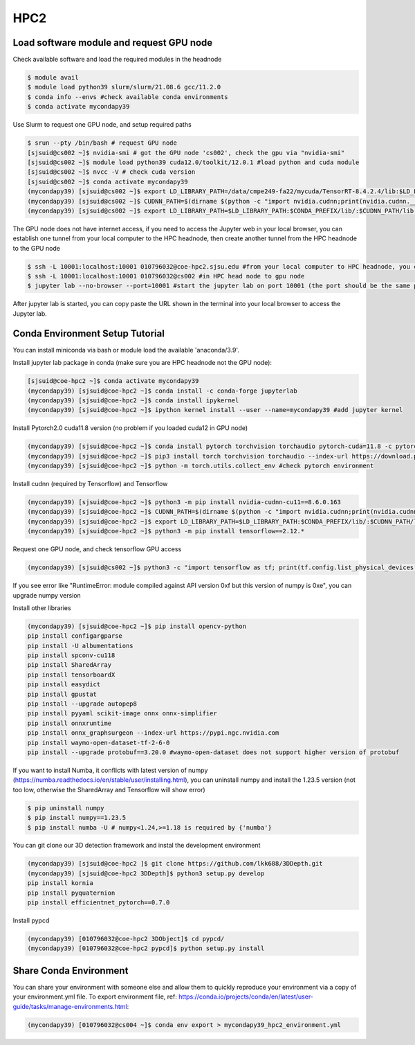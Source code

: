 HPC2
=====

.. _hpc2:

Load software module and request GPU node
------------

Check available software and load the required modules in the headnode

.. code-block:: console

   $ module avail
   $ module load python39 slurm/slurm/21.08.6 gcc/11.2.0
   $ conda info --envs #check available conda environments
   $ conda activate mycondapy39
   
Use Slurm to request one GPU node, and setup required paths

.. code-block:: console

   $ srun --pty /bin/bash # request GPU node
   [sjsuid@cs002 ~]$ nvidia-smi # got the GPU node 'cs002', check the gpu via "nvidia-smi"
   [sjsuid@cs002 ~]$ module load python39 cuda12.0/toolkit/12.0.1 #load python and cuda module
   [sjsuid@cs002 ~]$ nvcc -V # check cuda version
   [sjsuid@cs002 ~]$ conda activate mycondapy39
   (mycondapy39) [sjsuid@cs002 ~]$ export LD_LIBRARY_PATH=/data/cmpe249-fa22/mycuda/TensorRT-8.4.2.4/lib:$LD_LIBRARY_PATH #add tensorrt library if needed
   (mycondapy39) [sjsuid@cs002 ~]$ CUDNN_PATH=$(dirname $(python -c "import nvidia.cudnn;print(nvidia.cudnn.__file__)")) #get cudnn path
   (mycondapy39) [sjsuid@cs002 ~]$ export LD_LIBRARY_PATH=$LD_LIBRARY_PATH:$CONDA_PREFIX/lib/:$CUDNN_PATH/lib #add cudnn path (only needed for Tensorflow)

The GPU node does not have internet access, if you need to access the Jupyter web in your local browser, you can establish one tunnel from your local computer to the HPC headnode, then create another tunnel from the HPC headnode to the GPU node

.. code-block:: console

   $ ssh -L 10001:localhost:10001 010796032@coe-hpc2.sjsu.edu #from your local computer to HPC headnode, you can use any port number (10001)
   $ ssh -L 10001:localhost:10001 010796032@cs002 #in HPC head node to gpu node
   $ jupyter lab --no-browser --port=10001 #start the jupyter lab on port 10001 (the port should be the same port used for tunnel)

After jupyter lab is started, you can copy paste the URL shown in the terminal into your local browser to access the Jupyter lab.

Conda Environment Setup Tutorial
------------

You can install miniconda via bash or module load the available 'anaconda/3.9'. 

Install jupyter lab package in conda (make sure you are HPC headnode not the GPU node):

.. code-block:: console

   [sjsuid@coe-hpc2 ~]$ conda activate mycondapy39
   (mycondapy39) [sjsuid@coe-hpc2 ~]$ conda install -c conda-forge jupyterlab
   (mycondapy39) [sjsuid@coe-hpc2 ~]$ conda install ipykernel
   (mycondapy39) [sjsuid@coe-hpc2 ~]$ ipython kernel install --user --name=mycondapy39 #add jupyter kernel

Install Pytorch2.0 cuda11.8 version (no problem if you loaded cuda12 in GPU node)

.. code-block:: console

   (mycondapy39) [sjsuid@coe-hpc2 ~]$ conda install pytorch torchvision torchaudio pytorch-cuda=11.8 -c pytorch -c nvidia #if pytorch2.0 is not found, you can use the pip option
   (mycondapy39) [sjsuid@coe-hpc2 ~]$ pip3 install torch torchvision torchaudio --index-url https://download.pytorch.org/whl/cu118 -U #another option of using pip install
   (mycondapy39) [sjsuid@coe-hpc2 ~]$ python -m torch.utils.collect_env #check pytorch environment

Install cudnn (required by Tensorflow) and Tensorflow

.. code-block:: console

   (mycondapy39) [sjsuid@coe-hpc2 ~]$ python3 -m pip install nvidia-cudnn-cu11==8.6.0.163
   (mycondapy39) [sjsuid@coe-hpc2 ~]$ CUDNN_PATH=$(dirname $(python -c "import nvidia.cudnn;print(nvidia.cudnn.__file__)"))
   (mycondapy39) [sjsuid@coe-hpc2 ~]$ export LD_LIBRARY_PATH=$LD_LIBRARY_PATH:$CONDA_PREFIX/lib/:$CUDNN_PATH/lib
   (mycondapy39) [sjsuid@coe-hpc2 ~]$ python3 -m pip install tensorflow==2.12.*

Request one GPU node, and check tensorflow GPU access

.. code-block:: console

   (mycondapy39) [sjsuid@cs002 ~]$ python3 -c "import tensorflow as tf; print(tf.config.list_physical_devices('GPU'))"

If you see error like "RuntimeError: module compiled against API version 0xf but this version of numpy is 0xe", you can upgrade numpy version

Install other libraries

.. code-block:: console

   (mycondapy39) [sjsuid@coe-hpc2 ~]$ pip install opencv-python
   pip install configargparse
   pip install -U albumentations
   pip install spconv-cu118
   pip install SharedArray
   pip install tensorboardX
   pip install easydict
   pip install gpustat
   pip install --upgrade autopep8
   pip install pyyaml scikit-image onnx onnx-simplifier
   pip install onnxruntime
   pip install onnx_graphsurgeon --index-url https://pypi.ngc.nvidia.com
   pip install waymo-open-dataset-tf-2-6-0
   pip install --upgrade protobuf==3.20.0 #waymo-open-dataset does not support higher version of protobuf

If you want to install Numba, it conflicts with latest version of numpy (https://numba.readthedocs.io/en/stable/user/installing.html), you can uninstall numpy and install the 1.23.5 version (not too low, otherwise the SharedArray and Tensorflow will show error)

.. code-block:: console

   $ pip uninstall numpy
   $ pip install numpy==1.23.5
   $ pip install numba -U # numpy<1.24,>=1.18 is required by {'numba'}
   
You can git clone our 3D detection framework and instal the development environment

.. code-block:: console

   (mycondapy39) [sjsuid@coe-hpc2 ]$ git clone https://github.com/lkk688/3DDepth.git
   (mycondapy39) [sjsuid@coe-hpc2 3DDepth]$ python3 setup.py develop
   pip install kornia
   pip install pyquaternion
   pip install efficientnet_pytorch==0.7.0

Install pypcd

.. code-block:: console

   (mycondapy39) [010796032@coe-hpc2 3DObject]$ cd pypcd/
   (mycondapy39) [010796032@coe-hpc2 pypcd]$ python setup.py install

Share Conda Environment
-------------------------

You can share your environment with someone else and allow them to quickly reproduce your environment via a copy of your environment.yml file. To export environment file, ref: https://conda.io/projects/conda/en/latest/user-guide/tasks/manage-environments.html:

.. code-block:: console

   (mycondapy39) [010796032@cs004 ~]$ conda env export > mycondapy39_hpc2_environment.yml
